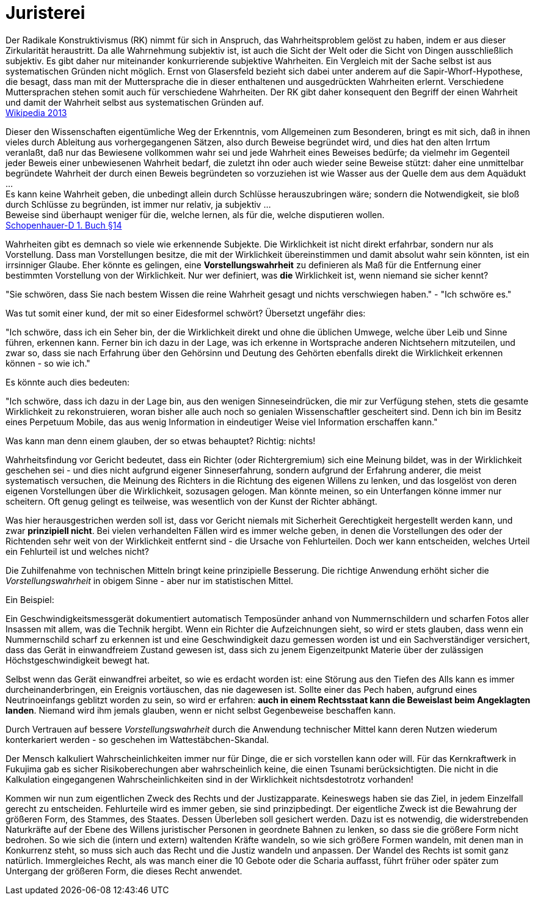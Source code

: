 = Juristerei

Der Radikale Konstruktivismus (RK) nimmt für sich in Anspruch, das
Wahrheitsproblem gelöst zu haben, indem er aus dieser Zirkularität
heraustritt. Da alle Wahrnehmung subjektiv ist, ist auch die Sicht der
Welt oder die Sicht von Dingen ausschließlich subjektiv. Es gibt daher
nur miteinander konkurrierende subjektive Wahrheiten. Ein Vergleich mit
der Sache selbst ist aus systematischen Gründen nicht möglich. Ernst von
Glasersfeld bezieht sich dabei unter anderem auf die
Sapir-Whorf-Hypothese, die besagt, dass man mit der Muttersprache die in
dieser enthaltenen und ausgedrückten Wahrheiten erlernt. Verschiedene
Muttersprachen stehen somit auch für verschiedene Wahrheiten. Der RK
gibt daher konsequent den Begriff der einen Wahrheit und damit der
Wahrheit selbst aus systematischen Gründen auf. +
https://de.wikipedia.org/wiki/Wahrheit[Wikipedia 2013]

Dieser den Wissenschaften eigentümliche Weg der Erkenntnis, vom
Allgemeinen zum Besonderen, bringt es mit sich, daß in ihnen vieles
durch Ableitung aus vorhergegangenen Sätzen, also durch Beweise
begründet wird, und dies hat den alten Irrtum veranlaßt, daß nur das
Bewiesene vollkommen wahr sei und jede Wahrheit eines Beweises bedürfe;
da vielmehr im Gegenteil jeder Beweis einer unbewiesenen Wahrheit
bedarf, die zuletzt ihn oder auch wieder seine Beweise stützt: daher
eine unmittelbar begründete Wahrheit der durch einen Beweis begründeten
so vorzuziehen ist wie Wasser aus der Quelle dem aus dem Aquädukt ... +
Es kann keine Wahrheit geben, die unbedingt allein durch Schlüsse
herauszubringen wäre; sondern die Notwendigkeit, sie bloß durch Schlüsse
zu begründen, ist immer nur relativ, ja subjektiv ... +
Beweise sind überhaupt weniger für die, welche lernen, als für die,
welche disputieren wollen. +
xref:Quellen#Schopenhauer-D[Schopenhauer-D 1. Buch §14]

Wahrheiten gibt es demnach so viele wie erkennende Subjekte. Die
Wirklichkeit ist nicht direkt erfahrbar, sondern nur als Vorstellung.
Dass man Vorstellungen besitze, die mit der Wirklichkeit übereinstimmen
und damit absolut wahr sein könnten, ist ein irrsinniger Glaube. Eher
könnte es gelingen, eine *Vorstellungswahrheit* zu definieren als Maß für
die Entfernung einer bestimmten Vorstellung von der Wirklichkeit. Nur
wer definiert, was *die* Wirklichkeit ist, wenn niemand sie sicher
kennt?

"Sie schwören, dass Sie nach bestem Wissen die reine Wahrheit gesagt und
nichts verschwiegen haben." - "Ich schwöre es."

Was tut somit einer kund, der mit so einer Eidesformel schwört?
Übersetzt ungefähr dies:

"Ich schwöre, dass ich ein Seher bin, der die Wirklichkeit direkt und
ohne die üblichen Umwege, welche über Leib und Sinne führen, erkennen
kann. Ferner bin ich dazu in der Lage, was ich erkenne in Wortsprache
anderen Nichtsehern mitzuteilen, und zwar so, dass sie nach Erfahrung
über den Gehörsinn und Deutung des Gehörten ebenfalls direkt die
Wirklichkeit erkennen können - so wie ich." +

Es könnte auch dies bedeuten:

"Ich schwöre, dass ich dazu in der Lage bin, aus den wenigen
Sinneseindrücken, die mir zur Verfügung stehen, stets die gesamte
Wirklichkeit zu rekonstruieren, woran bisher alle auch noch so genialen
Wissenschaftler gescheitert sind. Denn ich bin im Besitz eines Perpetuum
Mobile, das aus wenig Information in eindeutiger Weise viel Information
erschaffen kann." +

Was kann man denn einem glauben, der so etwas behauptet? Richtig: nichts!

Wahrheitsfindung vor Gericht bedeutet, dass ein Richter (oder
Richtergremium) sich eine Meinung bildet, was in der Wirklichkeit
geschehen sei - und dies nicht aufgrund eigener Sinneserfahrung, sondern
aufgrund der Erfahrung anderer, die meist systematisch versuchen, die
Meinung des Richters in die Richtung des eigenen Willens zu lenken, und
das losgelöst von deren eigenen Vorstellungen über die Wirklichkeit,
sozusagen gelogen. Man könnte meinen, so ein Unterfangen könne immer nur
scheitern. Oft genug gelingt es teilweise, was wesentlich von der Kunst der
Richter abhängt.

Was hier herausgestrichen werden soll ist, dass vor Gericht niemals mit
Sicherheit Gerechtigkeit hergestellt werden kann, und zwar *prinzipiell
nicht*. Bei vielen verhandelten Fällen wird es immer welche geben, in
denen die Vorstellungen des oder der Richtenden sehr weit von der
Wirklichkeit entfernt sind - die Ursache von Fehlurteilen. Doch wer kann
entscheiden, welches Urteil ein Fehlurteil ist und welches nicht?

Die Zuhilfenahme von technischen Mitteln bringt keine prinzipielle
Besserung. Die richtige Anwendung erhöht sicher die _Vorstellungswahrheit_
in obigem Sinne - aber nur im statistischen Mittel.

Ein Beispiel:

Ein Geschwindigkeitsmessgerät dokumentiert automatisch Temposünder
anhand von Nummernschildern und scharfen Fotos aller Insassen mit
allem, was die Technik hergibt. Wenn ein Richter die Aufzeichnungen
sieht, so wird er stets glauben, dass wenn ein Nummernschild scharf zu
erkennen ist und eine Geschwindigkeit dazu gemessen worden ist und ein
Sachverständiger versichert, dass das Gerät in einwandfreiem Zustand
gewesen ist, dass sich zu jenem Eigenzeitpunkt Materie über der
zulässigen Höchstgeschwindigkeit bewegt hat. 

Selbst wenn das Gerät einwandfrei arbeitet, so wie es erdacht worden
ist: eine Störung aus den Tiefen des Alls kann es immer
durcheinanderbringen, ein Ereignis vortäuschen, das nie dagewesen ist.
Sollte einer das Pech haben, aufgrund eines Neutrinoeinfangs geblitzt
worden zu sein, so wird er erfahren: *auch in einem Rechtsstaat kann die
Beweislast beim Angeklagten landen*. Niemand wird ihm jemals glauben,
wenn er nicht selbst Gegenbeweise beschaffen kann.

Durch Vertrauen auf bessere _Vorstellungswahrheit_ durch die Anwendung
technischer Mittel kann deren Nutzen wiederum konterkariert werden - so
geschehen im Wattestäbchen-Skandal.

Der Mensch kalkuliert Wahrscheinlichkeiten immer nur für Dinge, die er
sich vorstellen kann oder will. Für das Kernkraftwerk in Fukujima gab es
sicher Risikoberechungen aber wahrscheinlich keine, die einen Tsunami
berücksichtigten. Die nicht in die Kalkulation eingegangenen
Wahrscheinlichkeiten sind in der Wirklichkeit nichtsdestotrotz
vorhanden!

Kommen wir nun zum eigentlichen Zweck des Rechts und der Justizapparate.
Keineswegs haben sie das Ziel, in jedem Einzelfall gerecht zu
entscheiden. Fehlurteile wird es immer geben, sie sind prinzipbedingt.
Der eigentliche Zweck ist die Bewahrung der größeren Form, des Stammes,
des Staates. Dessen Überleben soll gesichert werden. Dazu ist es
notwendig, die widerstrebenden Naturkräfte auf der Ebene des Willens
juristischer Personen in geordnete Bahnen zu lenken, so dass sie die
größere Form nicht bedrohen. So wie sich die (intern und extern)
waltenden Kräfte wandeln, so wie sich größere Formen wandeln, mit denen
man in Konkurrenz steht, so muss sich auch das Recht und die Justiz
wandeln und anpassen. Der Wandel des Rechts ist somit ganz natürlich.
Immergleiches Recht, als was manch einer die 10 Gebote oder die Scharia
auffasst, führt früher oder später zum Untergang der größeren Form, die
dieses Recht anwendet.

